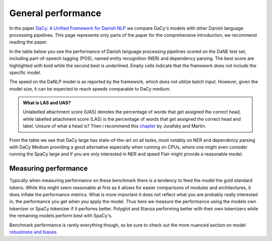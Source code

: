 General performance
==================================================================================

In the paper `DaCy: A Unified Framework for Danish NLP <https://github.com/centre-for-humanities-computing/DaCy/blob/main/papers/DaCy-A-Unified-Framework-for-Danish-NLP/readme.md>`__
we compare DaCy's models with other Danish language processing pipelines. This page represents only parts of the paper for the comprehensive introduction, we recommend reading the paper.

In the table below you see the performance of Danish language processing pipelines scored on the DaNE test set, including part-of-speech tagging (POS),
named entity recognition (NER) and dependency parsing.
The best score are highlighted with bold while the second best is underlined.
Empty cells indicate that the framework does not include the specific model.


.. image:: ../img/perf.png
  :width: 1000
  :alt: Performance of Danish NLP pipelines


The speed on the DaNLP model is as reported by the framework, which does not utilize batch input. 
However, given the model size, it can be expected to reach speeds comparable to DaCy medium. 


.. admonition:: What is LAS and UAS?
   :class: note

   Unlabelled attachment score (UAS) denotes the percentage of words that get assigned the correct head,
   while labelled attachment score (LAS) is the percentage of words that get assigned the correct head and label. 
   Unsure of what a head is? Then i recommend this `chapter <https://web.stanford.edu/~jurafsky/slp3/14.pdf>`__
   by Jurafsky and Martin.

From the table we see that DaCy large has state-of-the-art on all tasks, most notably on NER
and dependency parsing with DaCy Medium providing a good alternative especially when running on CPUs,
where one might even consider running the SpaCy large and if you are only interested in NER and speed Flair might 
provide a reasonable model.

Measuring performance
^^^^^^^^^^^^^^^^^^^^^^^^^^^^^^

Typically when measuring performance on these benchmark there is a tendency to feed the model the gold standard tokens. 
While this might seem reasonable at first as it allows for easier comparisons of modules and architectures, it does
inflate the performance metrics. What is more important it does not reflect what you are probably really interested in,
the performance you get when you apply the model. Thus here we measure the performance using the models own tokenizer or SpaCy tokenizer if it performs better.
Polyglot and Stanza performing better with their own tokenizers while the remaining models perform best with SpaCy's.

Benchmark performance is rarely everything though, so be sure to check out the more nuanced section on model `robustness and biases <https://kennethenevoldsen.github.io/DaCy/robustness.html>`__.